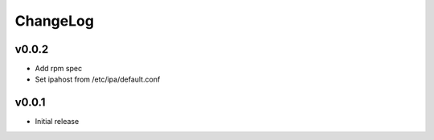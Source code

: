 ===============================================================================
ChangeLog
===============================================================================

v0.0.2
----------------------

- Add rpm spec
- Set ipahost from /etc/ipa/default.conf

v0.0.1
----------------------

- Initial release
